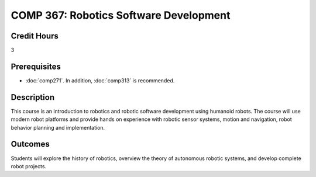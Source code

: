 .. index:: robotics software development

COMP 367: Robotics Software Development
=======================================================

Credit Hours
-----------------------------------

3

Prerequisites
----------------------------

- :doc:`comp271`. In addition, :doc:`comp313` is recommended.


Description
----------------------------

This course is an introduction to robotics and robotic software development using humanoid robots.
The course will use modern robot platforms and provide hands on experience with robotic sensor systems, motion and navigation, robot behavior planning and implementation.

Outcomes
----------------------------

Students will explore the history of robotics, overview the theory of autonomous robotic systems, and develop complete robot projects.
